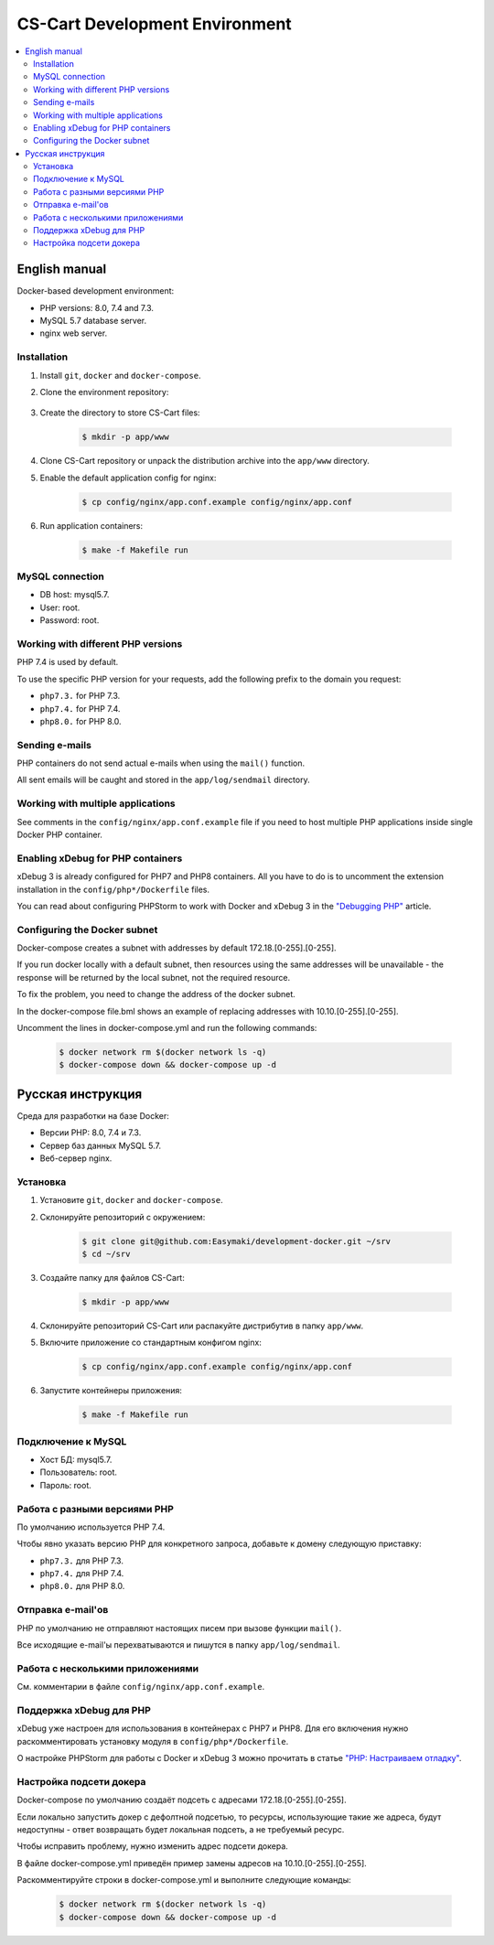 *******************************
CS-Cart Development Environment
*******************************

.. contents::
   :local:

==============
English manual
==============

Docker-based development environment:

* PHP versions: 8.0, 7.4 and 7.3.
* MySQL 5.7 database server.
* nginx web server.

------------
Installation
------------

#. Install ``git``, ``docker`` and ``docker-compose``.
#. Clone the environment repository:

    .. code-block:: bash
        $ git clone git@github.com:Easymaki/development-docker.git ~/srv
        $ cd ~/srv

#. Create the directory to store CS-Cart files:

    .. code-block:: bash

        $ mkdir -p app/www

#. Clone CS-Cart repository or unpack the distribution archive into the ``app/www`` directory.
#. Enable the default application config for nginx:

    .. code-block:: bash

        $ cp config/nginx/app.conf.example config/nginx/app.conf

#. Run application containers:

    .. code-block:: bash

        $ make -f Makefile run

----------------
MySQL connection
----------------
        
* DB host: mysql5.7.
* User: root.
* Password: root. 


-----------------------------------
Working with different PHP versions
-----------------------------------

PHP 7.4 is used by default.

To use the specific PHP version for your requests, add the following prefix to the domain you request:

* ``php7.3.`` for PHP 7.3.
* ``php7.4.`` for PHP 7.4.
* ``php8.0.`` for PHP 8.0.

---------------
Sending e-mails
---------------

PHP containers do not send actual e-mails when using the ``mail()`` function.

All sent emails will be caught and stored in the ``app/log/sendmail`` directory.

----------------------------------
Working with multiple applications
----------------------------------

See comments in the ``config/nginx/app.conf.example`` file if you need to host multiple PHP applications inside single Docker PHP container.

----------------------------------
Enabling xDebug for PHP containers
----------------------------------

xDebug 3 is already configured for PHP7 and PHP8 containers. All you have to do is to uncomment the extension installation in the ``config/php*/Dockerfile`` files.

You can read about configuring PHPStorm to work with Docker and xDebug 3 in the `"Debugging PHP" <https://thecodingmachine.io/configuring-xdebug-phpstorm-docker>`_ article.

------------------------
Configuring the Docker subnet
------------------------

Docker-compose creates a subnet with addresses by default 172.18.[0-255].[0-255].

If you run docker locally with a default subnet, then resources using the same addresses will be unavailable - the response will be returned by the local subnet, not the required resource.

To fix the problem, you need to change the address of the docker subnet.

In the docker-compose file.bml shows an example of replacing addresses with 10.10.[0-255].[0-255].

Uncomment the lines in docker-compose.yml and run the following commands:

    .. code-block:: bash

        $ docker network rm $(docker network ls -q)
        $ docker-compose down && docker-compose up -d

==================
Русская инструкция
==================

Среда для разработки на базе Docker:

* Версии PHP: 8.0, 7.4 и 7.3.
* Сервер баз данных MySQL 5.7.
* Веб-сервер nginx.

---------
Установка
---------

#. Установите ``git``, ``docker`` and ``docker-compose``.
#. Склонируйте репозиторий с окружением:

    .. code-block:: bash

        $ git clone git@github.com:Easymaki/development-docker.git ~/srv
        $ cd ~/srv

#. Создайте папку для файлов CS-Cart:

    .. code-block:: bash

        $ mkdir -p app/www

#. Склонируйте репозиторий CS-Cart или распакуйте дистрибутив в папку ``app/www``.
#. Включите приложение со стандартным конфигом nginx:

    .. code-block:: bash

        $ cp config/nginx/app.conf.example config/nginx/app.conf

#. Запустите контейнеры приложения:

    .. code-block:: bash

        $ make -f Makefile run

-------------------
Подключение к MySQL
-------------------
        
* Хост БД: mysql5.7.
* Пользователь: root.
* Пароль: root.

-----------------------------
Работа с разными версиями PHP
-----------------------------

По умолчанию используется PHP 7.4.

Чтобы явно указать версию PHP для конкретного запроса, добавьте к домену следующую приставку:

* ``php7.3.`` для PHP 7.3.
* ``php7.4.`` для PHP 7.4.
* ``php8.0.`` для PHP 8.0.

------------------
Отправка e-mail'ов
------------------

PHP по умолчанию не отправляют настоящих писем при вызове функции ``mail()``.

Все исходящие e-mail'ы перехватываются и пишутся в папку ``app/log/sendmail``.

---------------------------------
Работа с несколькими приложениями
---------------------------------

См. комментарии в файле ``config/nginx/app.conf.example``.

------------------------
Поддержка xDebug для PHP
------------------------

xDebug уже настроен для использования в контейнерах с PHP7 и PHP8. Для его включения нужно раскомментировать установку модуля в ``config/php*/Dockerfile``.

О настройке PHPStorm для работы с Docker и xDebug 3 можно прочитать в статье `"PHP: Настраиваем отладку" <https://handynotes.ru/2020/12/phpstorm-php-8-docker-xdebug-3.html>`_.

------------------------
Настройка подсети докера
------------------------

Docker-compose по умолчанию создаёт подсеть с адресами 172.18.[0-255].[0-255]. 

Если локально запустить докер с дефолтной подсетью, то ресурсы, использующие такие же адреса, будут недоступны - ответ возвращать будет локальная подсеть, а не требуемый ресурс.

Чтобы исправить проблему, нужно изменить адрес подсети докера. 

В файле docker-compose.yml приведён пример замены адресов на 10.10.[0-255].[0-255].

Раскомментируйте строки в docker-compose.yml и выполните следующие команды:

    .. code-block:: bash

        $ docker network rm $(docker network ls -q)
        $ docker-compose down && docker-compose up -d

